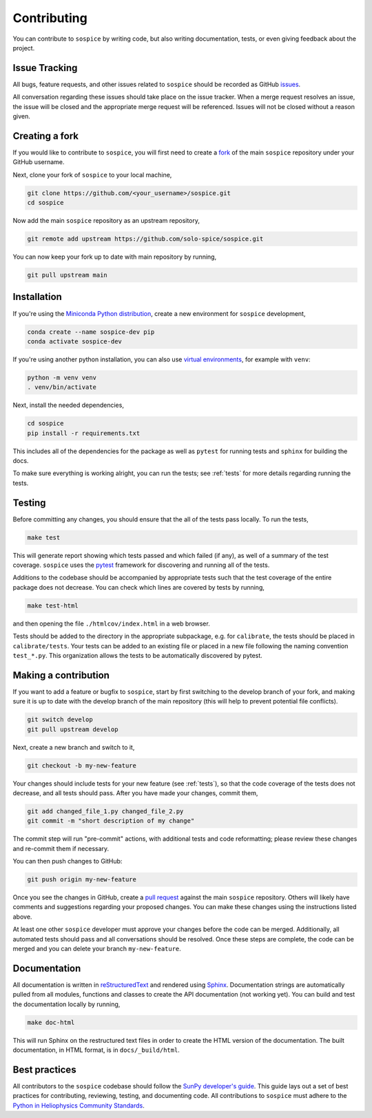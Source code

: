 .. _dev-guide:

============
Contributing
============

You can contribute to ``sospice`` by writing code, but also writing documentation, tests, or even giving feedback about the project.

Issue Tracking
--------------

All bugs, feature requests, and other issues related to ``sospice`` should be recorded as GitHub `issues <https://github.com/solo-spice/sospice/issues>`__.

All conversation regarding these issues should take place on the issue tracker.
When a merge request resolves an issue, the issue will be closed and the appropriate merge request will be referenced.
Issues will not be closed without a reason given.

Creating a fork
---------------

If you would like to contribute to ``sospice``, you will first need to create a `fork <https://docs.github.com/en/get-started/quickstart/fork-a-repo>`__
of the main ``sospice`` repository under your GitHub username.

Next, clone your fork of ``sospice`` to your local machine,

.. code:: shell

    git clone https://github.com/<your_username>/sospice.git
    cd sospice

Now add the main ``sospice`` repository as an upstream repository,

.. code:: shell

    git remote add upstream https://github.com/solo-spice/sospice.git

You can now keep your fork up to date with main repository by running,

.. code:: shell

    git pull upstream main

Installation
-------------

If you're using the `Miniconda Python distribution <https://docs.conda.io/en/latest/miniconda.html>`__,
create a new environment for ``sospice`` development,

.. code-block:: shell

    conda create --name sospice-dev pip
    conda activate sospice-dev

If you're using another python installation, you can also use `virtual environments <https://docs.python.org/3/tutorial/venv.html>`__,
for example with ``venv``:

.. code-block:: shell

    python -m venv venv
    . venv/bin/activate

Next, install the needed dependencies,

.. code-block:: shell

    cd sospice
    pip install -r requirements.txt

This includes all of the dependencies for the package as well as ``pytest`` for running tests and ``sphinx`` for building the docs.

To make sure everything is working alright, you can run the tests; see :ref:`tests` for more details regarding running the tests.

.. _tests:

Testing
-------

Before committing any changes, you should ensure that the all of the tests pass locally.
To run the tests,

.. code:: shell

    make test

This will generate report showing which tests passed and which failed (if any), as well of a summary of the test coverage.
``sospice`` uses the `pytest <https://pytest.org/en/latest/>`__ framework for discovering and running all of the tests.

Additions to the codebase should be accompanied by appropriate tests such that the test coverage of the entire package does not decrease.
You can check which lines are covered by tests by running,

.. code:: shell

    make test-html

and then opening the file ``./htmlcov/index.html`` in a web browser.

Tests should be added to the directory in the appropriate subpackage, e.g. for ``calibrate``, the tests should be placed in ``calibrate/tests``.
Your tests can be added to an existing file or placed in a new file following the naming convention ``test_*.py``.
This organization allows the tests to be automatically discovered by pytest.


Making a contribution
---------------------

If you want to add a feature or bugfix to ``sospice``, start by first switching to the develop branch of your fork, and making sure it is up to date with the develop branch of the main repository (this will help to prevent potential file conflicts).

.. code:: shell

    git switch develop
    git pull upstream develop

Next, create a new branch and switch to it,

.. code:: shell

    git checkout -b my-new-feature

Your changes should include tests for your new feature (see :ref:`tests`), so that the code coverage of the tests does not decrease, and all tests should pass.
After you have made your changes, commit them,

.. code:: shell

    git add changed_file_1.py changed_file_2.py
    git commit -m "short description of my change"

The commit step will run "pre-commit" actions, with additional tests and code reformatting; please review these changes and re-commit them if necessary.

You can then push changes to GitHub:

.. code:: shell

    git push origin my-new-feature

Once you see the changes in GitHub, create a `pull request <https://docs.github.com/en/pull-requests>`__
against the main ``sospice`` repository.
Others will likely have comments and suggestions regarding your proposed changes.
You can make these changes using the instructions listed above.

At least one other ``sospice`` developer must approve your changes before the code can be merged.
Additionally, all automated tests should pass and all conversations should be resolved.
Once these steps are complete, the code can be merged and you can delete  your branch ``my-new-feature``.



Documentation
-------------

All documentation is written in `reStructuredText <https://docutils.sourceforge.io/rst.html>`__ and rendered using `Sphinx <https://www.sphinx-doc.org/en/master/>`__.
Documentation strings are automatically pulled from all modules, functions and classes to create the API documentation (not working yet).
You can build and test the documentation locally by running,

.. code:: shell

    make doc-html

This will run Sphinx on the restructured text files in order to create the HTML version of the documentation.
The built documentation, in HTML format, is in ``docs/_build/html``.

Best practices
--------------

All contributors to the ``sospice`` codebase should follow the `SunPy developer's guide`_.
This guide lays out a set of best practices for contributing, reviewing, testing, and documenting code.
All contributions to ``sospice`` must adhere to the `Python in Heliophysics Community Standards <https://doi.org/10.5281/zenodo.2529130>`__.

.. _`SunPy developer's guide`: https://docs.sunpy.org/en/latest/dev_guide/index.html
